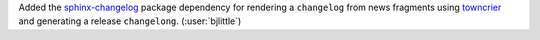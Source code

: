Added the `sphinx-changelog <https://github.com/OpenAstronomy/sphinx-changelog>`__
package dependency for rendering a ``changelog`` from news fragments using
`towncrier <https://github.com/twisted/towncrier>`__ and generating a release
``changelong``. (:user:`bjlittle`)
